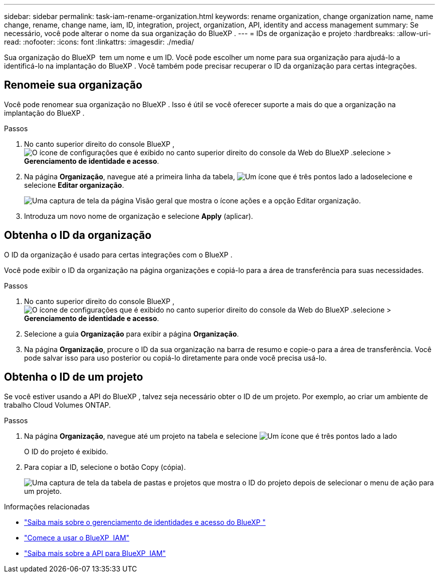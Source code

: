 ---
sidebar: sidebar 
permalink: task-iam-rename-organization.html 
keywords: rename organization, change organization name, name change, rename, change name, iam, ID, integration, project, organization, API, identity and access management 
summary: Se necessário, você pode alterar o nome da sua organização do BlueXP . 
---
= IDs de organização e projeto
:hardbreaks:
:allow-uri-read: 
:nofooter: 
:icons: font
:linkattrs: 
:imagesdir: ./media/


[role="lead"]
Sua organização do BlueXP  tem um nome e um ID. Você pode escolher um nome para sua organização para ajudá-lo a identificá-lo na implantação do BlueXP . Você também pode precisar recuperar o ID da organização para certas integrações.



== Renomeie sua organização

Você pode renomear sua organização no BlueXP . Isso é útil se você oferecer suporte a mais do que a organização na implantação do BlueXP .

.Passos
. No canto superior direito do console BlueXP , image:icon-settings-option.png["O ícone de configurações que é exibido no canto superior direito do console da Web do BlueXP ."]selecione > *Gerenciamento de identidade e acesso*.
. Na página *Organização*, navegue até a primeira linha da tabela, image:icon-action.png["Um ícone que é três pontos lado a lado"]selecione e selecione *Editar organização*.
+
image:screenshot-iam-edit-organization.png["Uma captura de tela da página Visão geral que mostra o ícone ações e a opção Editar organização."]

. Introduza um novo nome de organização e selecione *Apply* (aplicar).




== Obtenha o ID da organização

O ID da organização é usado para certas integrações com o BlueXP .

Você pode exibir o ID da organização na página organizações e copiá-lo para a área de transferência para suas necessidades.

.Passos
. No canto superior direito do console BlueXP , image:icon-settings-option.png["O ícone de configurações que é exibido no canto superior direito do console da Web do BlueXP ."]selecione > *Gerenciamento de identidade e acesso*.
. Selecione a guia *Organização* para exibir a página *Organização*.
. Na página *Organização*, procure o ID da sua organização na barra de resumo e copie-o para a área de transferência. Você pode salvar isso para uso posterior ou copiá-lo diretamente para onde você precisa usá-lo.




== Obtenha o ID de um projeto

Se você estiver usando a API do BlueXP , talvez seja necessário obter o ID de um projeto. Por exemplo, ao criar um ambiente de trabalho Cloud Volumes ONTAP.

.Passos
. Na página *Organização*, navegue até um projeto na tabela e selecione image:icon-action.png["Um ícone que é três pontos lado a lado"]
+
O ID do projeto é exibido.

. Para copiar a ID, selecione o botão Copy (cópia).
+
image:screenshot-iam-project-id.png["Uma captura de tela da tabela de pastas e projetos que mostra o ID do projeto depois de selecionar o menu de ação para um projeto."]



.Informações relacionadas
* link:concept-identity-and-access-management.html["Saiba mais sobre o gerenciamento de identidades e acesso do BlueXP "]
* link:task-iam-get-started.html["Comece a usar o BlueXP  IAM"]
* https://docs.netapp.com/us-en/bluexp-automation/tenancyv4/overview.html["Saiba mais sobre a API para BlueXP  IAM"^]

